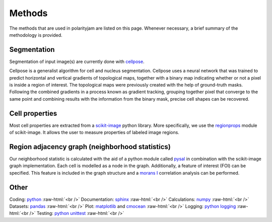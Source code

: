 .. _methods:

Methods
=======
.. role:: raw-html(raw)
    :format: html

The methods that are used in polarityjam are listed on this page. Whenever necessary, a brief summary
of the methodology is provided.

Segmentation
++++++++++++

Segmentation of input image(s) are currently done with `cellpose <https://github.com/MouseLand/cellpose>`_.

Cellpose is a generalist algorithm for cell and nucleus segmentation.
Cellpose uses a neural network that was trained to predict horizontal and vertical gradients of
topological maps, together with a binary map indicating whether or not a pixel is inside a region
of interest. The topological maps were previously created with the help of ground-truth masks.
Following the combined gradients in a process known as gradient tracking, grouping together
pixel that converge to the same point and combining results with the information from the binary mask,
precise cell shapes can be recovered.



Cell properties
+++++++++++++++

Most cell properties are extracted from a `scikit-image <https://scikit-image.org/>`_ python library.
More specifically, we use the `regionprops <https://scikit-image.org/docs/dev/api/skimage.measure.html#skimage.measure.regionprops>`_
module of scikit-image. It allows the user to measure properties of labeled image regions.


Region adjacency graph (neighborhood statistics)
++++++++++++++++++++++++++++++++++++++++++++++++

Our neighborhood statistic is calculated with the aid of a python module called `pysal <https://pysal.org/>`_  in
combination with the scikit-image graph implementation. Each cell is modelled as a node in the graph.
Additionally, a feature of interest (FOI) can be specified. This feature is included in the graph
structure and a `morans I <https://en.wikipedia.org/wiki/Moran%27s_I>`_ correlation analysis can be performed.



Other
+++++

Coding: `python <https://www.python.org/>`_ :raw-html:`<br />`
Documentation: `sphinx <https://www.sphinx-doc.org/en/master/index.html>`_ :raw-html:`<br />`
Calculations: `numpy <https://numpy.org/>`_ :raw-html:`<br />`
Datasets: `pandas <https://pandas.pydata.org/>`_ :raw-html:`<br />`
Plot: `matplotlib <https://matplotlib.org/>`_ and `cmocean <https://pypi.org/project/cmocean/>`_ :raw-html:`<br />`
Logging: `python logging <https://docs.python.org/3/howto/logging.html>`_ :raw-html:`<br />`
Testing: `python unittest <https://docs.python.org/3/library/unittest.html>`_ :raw-html:`<br />`
